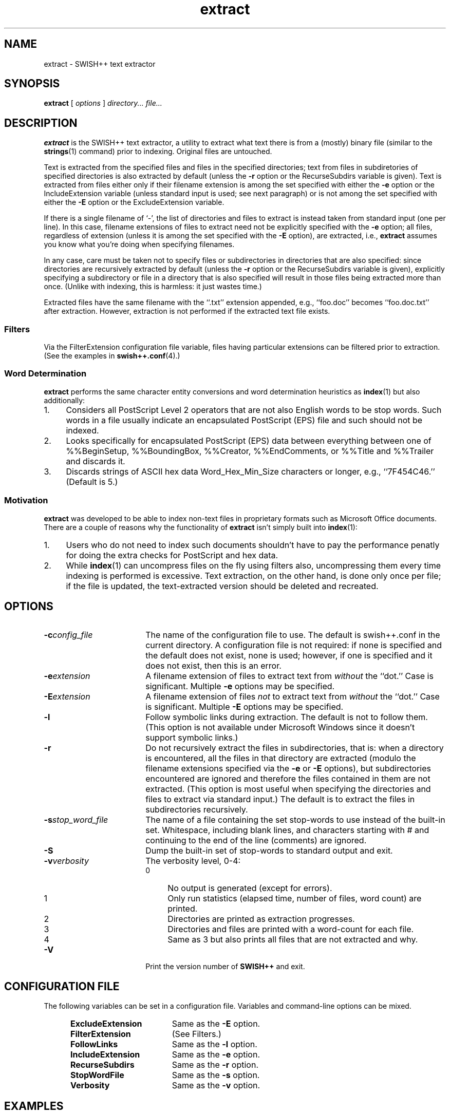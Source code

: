 .\"
.\"	SWISH++
.\"	extract.1
.\"
.\"	Copyright (C) 1998  Paul J. Lucas
.\"
.\"	This program is free software; you can redistribute it and/or modify
.\"	it under the terms of the GNU General Public License as published by
.\"	the Free Software Foundation; either version 2 of the License, or
.\"	(at your option) any later version.
.\" 
.\"	This program is distributed in the hope that it will be useful,
.\"	but WITHOUT ANY WARRANTY; without even the implied warranty of
.\"	MERCHANTABILITY or FITNESS FOR A PARTICULAR PURPOSE.  See the
.\"	GNU General Public License for more details.
.\" 
.\"	You should have received a copy of the GNU General Public License
.\"	along with this program; if not, write to the Free Software
.\"	Foundation, Inc., 675 Mass Ave, Cambridge, MA 02139, USA.
.\"
.\" ---------------------------------------------------------------------------
.\" define code-start macro
.de cS
.sp
.nf
.RS 5
.ft CW
.ta .5i 1i 1.5i 2i 2.5i 3i 3.5i 4i 4.5i 5i 5.5i
..
.\" define code-end macro
.de cE
.ft 1
.RE
.fi
.sp
..
.\" ---------------------------------------------------------------------------
.TH \f3extract\fP 1 "July 19, 1999" "SWISH++"
.SH NAME
extract \- SWISH++ text extractor
.SH SYNOPSIS
.B extract
[
.I options
]
.I directory...
.I file...
.SH DESCRIPTION
.B extract
is the SWISH++ text extractor,
a utility to extract what text there is from a (mostly) binary file
(similar to the
.BR strings (1)
command)
prior to indexing.
Original files are untouched.
.PP
Text is extracted from the specified files
and files in the specified directories;
text from files in subdiretories of specified directories is also extracted
by default (unless the
.B \-r
option or the \f(CWRecurseSubdirs\f1 variable is given).
Text is extracted from files either only if their filename extension
is among the set specified with either the
.B \-e
option or the \f(CWIncludeExtension\f1 variable
(unless standard input is used; see next paragraph)
or is not among the set specified with either the
.B \-E
option or the \f(CWExcludeExtension\f1 variable.
.PP
If there is a single filename of `\f(CW-\f1', the list of directories and files
to extract is instead taken from standard input (one per line).
In this case, filename extensions of files to extract need not be explicitly
specified with the
.B \-e
option; all files, regardless of extension
(unless it is among the set specified with the
.B \-E
option), are extracted, i.e.,
.B extract
assumes you know what you're doing when specifying filenames.
.PP
In any case, care must be taken not to specify files or subdirectories
in directories that are also specified:
since directories are recursively extracted by default (unless the
.B \-r
option or the \f(CWRecurseSubdirs\f1 variable  is given),
explicitly specifying a subdirectory or file in a directory that is also
specified will result in those files being extracted more than once.
(Unlike with indexing, this is harmless: it just wastes time.)
.PP
Extracted files have the same filename with the ``\f(CW.txt\fP'' extension
appended, e.g., ``\f(CWfoo.doc\fP'' becomes ``\f(CWfoo.doc.txt\fP''
after extraction.
However, extraction is not performed if the extracted text file exists.
.SS Filters
Via the \f(CWFilterExtension\f1 configuration file variable,
files having particular extensions can be filtered prior to extraction.
(See the examples in
.BR swish++.conf (4).)
.SS Word Determination
.B extract
performs the same character entity conversions
and word determination heuristics as
.BR index (1)
but also additionally:
.TP 4
1.
Considers all PostScript Level 2 operators that are not also English words
to be stop words.
Such words in a file usually indicate an encapsulated PostScript (EPS) file
and such should not be indexed.
.TP
2.
Looks specifically for encapsulated PostScript (EPS) data between
everything between one of
\f(CW%%BeginSetup\fP,
\f(CW%%BoundingBox\fP,
\f(CW%%Creator\fP,
\f(CW%%EndComments\fP,
or
\f(CW%%Title\fP
and
\f(CW%%Trailer\fP
and discards it.
.TP
3.
Discards strings of ASCII hex data \f(CWWord_Hex_Min_Size\fP
characters or longer, e.g., ``\f(CW7F454C46\fP.''
(Default is 5.)
.SS Motivation
.B extract
was developed to be able to index non-text files in proprietary formats
such as Microsoft Office documents.
There are a couple of reasons why the functionality of
.B extract
isn't simply built into
.BR index (1):
.TP 4
1.
Users who do not need to index such documents
shouldn't have to pay the performance penatly for doing the extra checks for
PostScript and hex data.
.TP
2.
While
.BR index (1)
can uncompress files on the fly using filters also,
uncompressing them every time indexing is performed is excessive.
Text extraction, on the other hand, is done only once per file;
if the file is updated, the text-extracted version should be deleted and
recreated.
.SH OPTIONS
.TP 18
.BI \-c config_file
The name of the configuration file to use.
The default is \f(CWswish++.conf\f1 in the current directory.
A configuration file is not required:
if none is specified and the default does not exist, none is used;
however, if one is specified and it does not exist, then this is an error.
.TP
.BI \-e extension
A filename extension of files to extract text from
.I without
the ``dot.''
Case is significant.
Multiple
.B \-e
options may be specified.
.TP
.BI \-E extension
A filename extension of files
.I not
to extract text from
.I without
the ``dot.''
Case is significant.
Multiple
.B \-E
options may be specified.
.TP
.B \-l
Follow symbolic links during extraction.
The default is not to follow them.
(This option is not available under Microsoft Windows
since it doesn't support symbolic links.)
.TP
.B \-r
Do not recursively extract the files in subdirectories,
that is: when a directory is encountered,
all the files in that directory are extracted
(modulo the filename extensions specified via the
.B \-e
or
.B \-E
options),
but subdirectories encountered are ignored
and therefore the files contained in them are not extracted.
(This option is most useful when specifying the directories and files to extract
via standard input.)
The default is to extract the files in subdirectories recursively.
.TP
.BI \-s stop_word_file
The name of a file containing the set stop-words to use
instead of the built-in set.
Whitespace, including blank lines, and characters starting with \f(CW#\f1
and continuing to the end of the line (comments) are ignored.
.TP
.B \-S
Dump the built-in set of stop-words to standard output and exit.
.TP
.BI \-v verbosity
The verbosity level, 0-4:
.PP
.RS 18
.PD 0
.TP 4
0
No output is generated (except for errors).
.TP
1
Only run statistics (elapsed time, number of files, word count) are printed.
.TP
2
Directories are printed as extraction progresses.
.TP
3
Directories and files are printed with a word-count for each file.
.TP
4
Same as 3 but also prints all files that are not extracted and why.
.RE
.PD
.RE
.TP 18
.B \-V
Print the version number of
.BR SWISH++
and exit.
.SH CONFIGURATION FILE
The following variables can be set in a configuration file.
Variables and command-line options can be mixed.
.PP
.RS 5
.PD 0
.TP 18
.B ExcludeExtension
Same as the
.B \-E
option.
.TP
.B FilterExtension
(See Filters.)
.TP
.B FollowLinks
Same as the
.B \-l
option.
.TP
.B IncludeExtension
Same as the
.B \-e
option.
.TP
.B RecurseSubdirs
Same as the
.B \-r
option.
.TP
.B StopWordFile
Same as the
.B \-s
option.
.TP
.B Verbosity
Same as the
.B \-v
option.
.PD
.RE
.SH EXAMPLES
.SS Extraction
To extract text from all Microsoft Office files on a web server:
.cS
cd /home/www/htdocs
extract -v3 -e doc -e ppt -e xls .
.cE
.SS Filters
(See the examples in
.BR swish++.conf (4).)
.SH EXIT STATUS
Exits with one of the values given below:
.PP
.RS 5
.PD 0
.TP 5
0
Success.
.TP
1
Error in configuration file.
.TP
2
Error in command-line options.
.TP
30
Unable to read stop-word file.
.PD
.RE
.SH CAVEATS
Text extraction is not perfect, nor can be.
.SH FILES
.PD 0
.TP 16
\f(CWswish++.conf\f1
default configuration file name
.PD
.SH SEE ALSO
.BR index (1),
.BR search (1),
.BR strings (1),
.BR swish++.conf (4)
.PP
Adobe Systems Incorporated.
``PostScript Langauge Reference Manual, 2nd ed.''
Addison-Wesley, Reading, MA.
pp. 346-359.
.SH AUTHOR
Paul J. Lucas
.RI < pjl@best.com >
